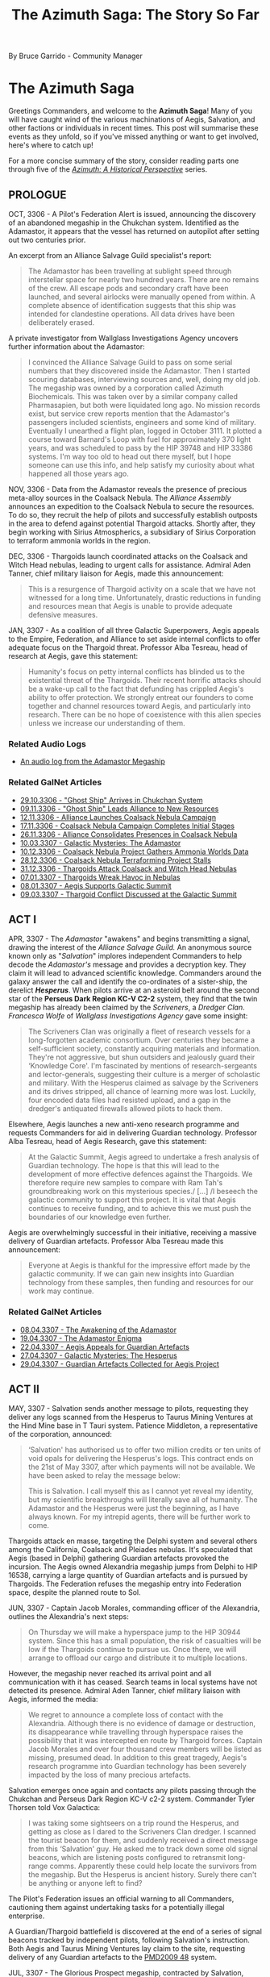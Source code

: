 :PROPERTIES:
:ID:       7f7abea1-2850-485b-b546-f8c3ad3e1fd7
:ROAM_REFS: https://forums.frontier.co.uk/threads/the-azimuth-saga-the-story-so-far.585804/
:END:
#+title: The Azimuth Saga: The Story So Far
#+filetags: :3308:3307:3306:

By Bruce Garrido - Community Manager
* The Azimuth Saga

[[file:img/salvation/azimuth_banner.png]]

Greetings Commanders, and welcome to the *Azimuth Saga*! Many of you
will have caught wind of the various machinations of Aegis, Salvation,
and other factions or individuals in recent times. This post will
summarise these events as they unfold, so if you've missed anything or
want to get involved, here's where to catch up!

For a more concise summary of the story, consider reading parts one
through five of the [[https://www.elitedangerous.com/news/galnet/azimuth-historical-perspective-part-one][/Azimuth: A Historical Perspective/]] series.

** PROLOGUE

OCT, 3306 - A Pilot's Federation Alert is issued, announcing the
discovery of an abandoned megaship in the Chukchan system. Identified as
the Adamastor, it appears that the vessel has returned on autopilot
after setting out two centuries prior.

An excerpt from an Alliance Salvage Guild specialist's report:

#+begin_quote
The Adamastor has been travelling at sublight speed through
interstellar space for nearly two hundred years. There are no remains of
the crew. All escape pods and secondary craft have been launched, and
several airlocks were manually opened from within. A complete absence of
identification suggests that this ship was intended for clandestine
operations. All data drives have been deliberately erased.
#+end_quote

A private investigator from Wallglass Investigations Agency uncovers
further information about the Adamastor:

#+begin_quote
I convinced the Alliance Salvage Guild to pass on some serial numbers
that they discovered inside the Adamastor. Then I started scouring
databases, interviewing sources and, well, doing my old job. The
megaship was owned by a corporation called Azimuth Biochemicals. This
was taken over by a similar company called Pharmasapien, but both were
liquidated long ago. No mission records exist, but service crew reports
mention that the Adamastor's passengers included scientists, engineers
and some kind of military. Eventually I unearthed a flight plan, logged
in October 3111. It plotted a course toward Barnard's Loop with fuel for
approximately 370 light years, and was scheduled to pass by the HIP
39748 and HIP 33386 systems. I'm way too old to head out there myself,
but l hope someone can use this info, and help satisfy my curiosity
about what happened all those years ago.
#+end_quote

NOV, 3306 - Data from the Adamastor reveals the presence of precious
meta-alloy sources in the Coalsack Nebula. The /Alliance Assembly/
announces an expedition to the Coalsack Nebula to secure the resources.
To do so, they recruit the help of pilots and successfully establish
outposts in the area to defend against potential Thargoid attacks.
Shortly after, they begin working with Sirius Atmospherics, a
subsidiary of Sirius Corporation to terraform ammonia worlds in the
region. 

DEC, 3306 - Thargoids launch coordinated attacks on the Coalsack and
Witch Head nebulas, leading to urgent calls for assistance. Admiral Aden
Tanner, chief military liaison for Aegis, made this announcement:

#+begin_quote
This is a resurgence of Thargoid activity on a scale that we have not
witnessed for a long time. Unfortunately, drastic reductions in funding
and resources mean that Aegis is unable to provide adequate defensive
measures.
#+end_quote

JAN, 3307 - As a coalition of all three Galactic Superpowers, Aegis
appeals to the Empire, Federation, and Alliance to set aside internal
conflicts to offer adequate focus on the Thargoid threat. Professor Alba
Tesreau, head of research at Aegis, gave this statement:

#+begin_quote
Humanity's focus on petty internal conflicts has blinded us to the
existential threat of the Thargoids. Their recent horrific attacks
should be a wake-up call to the fact that defunding has crippled Aegis's
ability to offer protection. We strongly entreat our founders to come
together and channel resources toward Aegis, and particularly into
research. There can be no hope of coexistence with this alien species
unless we increase our understanding of them.
#+end_quote

*** Related Audio Logs

- [[https://twitter.com/EliteDangerous/status/1321500318434238465][An audio log from the Adamastor Megaship]]

*** Related GalNet Articles

- [[https://community.elitedangerous.com/galnet/uid/5f9aabdbc0aca338d54b3b26][29.10.3306 - "Ghost Ship" Arrives in Chukchan System]]
- [[https://community.elitedangerous.com/galnet/uid/5fa9414b90105502c940b29e][09.11.3306 - "Ghost Ship" Leads Alliance to New Resources]]
- [[https://community.elitedangerous.com/galnet/uid/5fad30af5a969760ae1f0575][12.11.3306 - Alliance Launches Coalsack Nebula Campaign]]
- [[https://community.elitedangerous.com/galnet/uid/5fb3df3febf97257d65b75e6][17.11.3306 - Coalsack Nebula Campaign Completes Initial Stages]]
- [[https://community.elitedangerous.com/galnet/uid/5fbf96fc99b5ca022a45f285][26.11.3306 - Alliance Consolidates Presences in Coalsack Nebula]]
- [[https://www.elitedangerous.com/news/galnet/galactic-mysteries-adamastor][10.03.3307 - Galactic Mysteries: The Adamastor]]
- [[https://www.elitedangerous.com/news/galnet/coalsack-nebula-project-gathers-ammonia-worlds-data][10.12.3306 - Coalsack Nebula Project Gathers Ammonia Worlds Data]]
- [[https://www.elitedangerous.com/news/galnet/coalsack-nebula-terraforming-project-stalls][28.12.3306 - Coalsack Nebula Terraforming Project Stalls]]
- [[https://www.elitedangerous.com/news/galnet/thargoids-attack-coalsack-and-witch-head-nebulas][31.12.3306 - Thargoids Attack Coalsack and Witch Head Nebulas]]
- [[https://www.elitedangerous.com/news/galnet/thargoids-wreak-havoc-nebulas][07.01.3307 - Thargoids Wreak Havoc in Nebulas]]
- [[https://www.elitedangerous.com/news/galnet/aegis-supports-galactic-summit][08.01.3307 - Aegis Supports Galactic Summit]]
- [[https://www.elitedangerous.com/news/galnet/thargoid-conflict-discussed-galactic-summit][09.03.3307 - Thargoid Conflict Discussed at the Galactic Summit]]

** ACT I

APR, 3307 - The /Adamastor/ "awakens" and begins transmitting a signal,
drawing the interest of the /Alliance Salvage Guild./ An anonymous
source known only as "/Salvation/" implores independent Commanders to
help decode the /Adamastor's/ message and provides a decryption key.
They claim it will lead to advanced scientific knowledge. Commanders
around the galaxy answer the call and identify the co-ordinates of a
sister-ship, the derelict /*Hesperus*/. When pilots arrive at an
asteroid belt around the second star of the *Perseus Dark Region KC-V
C2-2* system, they find that the twin megaship has already been claimed
by the /Scriveners/, a /Dredger Clan/. /Francesca Wolfe/ of /Wallglass
Investigations Agency/ gave some insight:

#+begin_quote
The Scriveners Clan was originally a fleet of research vessels for a
long-forgotten academic consortium. Over centuries they became a
self-sufficient society, constantly acquiring materials and information.
They're not aggressive, but shun outsiders and jealously guard their
‘Knowledge Core'. I'm fascinated by mentions of research-sergeants and
lector-generals, suggesting their culture is a merger of scholastic and
military. With the Hesperus claimed as salvage by the Scriveners and its
drives stripped, all chance of learning more was lost. Luckily, four
encoded data files had resisted upload, and a gap in the dredger's
antiquated firewalls allowed pilots to hack them.
#+end_quote

Elsewhere, Aegis launches a new anti-xeno research programme and
requests Commanders for aid in delivering Guardian technology. Professor
Alba Tesreau, head of Aegis Research, gave this statement:

#+begin_quote
At the Galactic Summit, Aegis agreed to undertake a fresh analysis of
Guardian technology. The hope is that this will lead to the development
of more effective defences against the Thargoids. We therefore require
new samples to compare with Ram Tah's groundbreaking work on this
mysterious species./ [...] /I beseech the galactic community to support
this project. It is vital that Aegis continues to receive funding, and
to achieve this we must push the boundaries of our knowledge even
further.
#+end_quote

Aegis are overwhelmingly successful in their initiative, receiving a
massive delivery of Guardian artefacts. Professor Alba Tesreau made this
announcement:

#+begin_quote
Everyone at Aegis is thankful for the impressive effort made by the
galactic community. If we can gain new insights into Guardian technology
from these samples, then funding and resources for our work may
continue.
#+end_quote

*** Related GalNet Articles

- [[https://www.elitedangerous.com/news/galnet/awakening-adamastor][08.04.3307 - The Awakening of the Adamastor]]
- [[https://www.elitedangerous.com/news/galnet/adamastor-enigma][19.04.3307 - The Adamastor Enigma]]
- [[https://www.elitedangerous.com/news/galnet/aegis-appeals-guardian-artefacts][22.04.3307 - Aegis Appeals for Guardian Artefacts]]
- [[https://www.elitedangerous.com/news/galnet/galactic-mysteries-hesperus][27.04.3307 - Galactic Mysteries: The Hesperus]]
- [[https://www.elitedangerous.com/news/galnet/guardian-artefacts-collected-aegis-project][29.04.3307 - Guardian Artefacts Collected for Aegis Project]]

** ACT II

MAY, 3307 - Salvation sends another message to pilots, requesting they
deliver any logs scanned from the Hesperus to Taurus Mining Ventures at
the Hind Mine base in T Tauri system. Patience Middleton, a
representative of the corporation, announced:

#+begin_quote
‘Salvation' has authorised us to offer two million credits or ten
units of void opals for delivering the Hesperus's logs. This contract
ends on the 21st of May 3307, after which payments will not be
available. We have been asked to relay the message below:

This is Salvation. I call myself this as I cannot yet reveal my
identity, but my scientific breakthroughs will literally save all of
humanity. The Adamastor and the Hesperus were just the beginning, as I
have always known. For my intrepid agents, there will be further work to
come.
#+end_quote

Thargoids attack en masse, targeting the Delphi system and several
others among the California, Coalsack and Pleiades nebulas. It's
speculated that Aegis (based in Delphi) gathering Guardian artefacts
provoked the incursion. The Aegis owned Alexandria megaship jumps from
Delphi to HIP 16538, carrying a large quantity of Guardian artefacts and
is pursued by Thargoids. The Federation refuses the megaship entry into
Federation space, despite the planned route to Sol.

JUN, 3307 - Captain Jacob Morales, commanding officer of the Alexandria,
outlines the Alexandria's next steps:

#+begin_quote
On Thursday we will make a hyperspace jump to the HIP 30944 system.
Since this has a small population, the risk of casualties will be low if
the Thargoids continue to pursue us. Once there, we will arrange to
offload our cargo and distribute it to multiple locations.
#+end_quote

However, the megaship never reached its arrival point and all
communication with it has ceased. Search teams in local systems have not
detected its presence. Admiral Aden Tanner, chief military liaison with
Aegis, informed the media:

#+begin_quote
We regret to announce a complete loss of contact with the Alexandria.
Although there is no evidence of damage or destruction, its
disappearance while travelling through hyperspace raises the possibility
that it was intercepted en route by Thargoid forces. Captain Jacob
Morales and over four thousand crew members will be listed as missing,
presumed dead. In addition to this great tragedy, Aegis's research
programme into Guardian technology has been severely impacted by the
loss of many precious artefacts.
#+end_quote

Salvation emerges once again and contacts any pilots passing through the
Chukchan and Perseus Dark Region KC-V c2-2 system. Commander Tyler
Thorsen told Vox Galactica:

#+begin_quote
I was taking some sightseers on a trip round the Hesperus, and getting
as close as I dared to the Scriveners Clan dredger. I scanned the
tourist beacon for them, and suddenly received a direct message from
this ‘Salvation' guy. He asked me to track down some old signal beacons,
which are listening posts configured to retransmit long-range comms.
Apparently these could help locate the survivors from the megaship. But
the Hesperus is ancient history. Surely there can't be anything or
anyone left to find?
#+end_quote

The Pilot's Federation issues an official warning to all Commanders,
cautioning them against undertaking tasks for a potentially illegal
enterprise.

A Guardian/Thargoid battlefield is discovered at the end of a series of
signal beacons tracked by independent pilots, following Salvation's
instruction. Both Aegis and Taurus Mining Ventures lay claim to the
site, requesting delivery of any Guardian artefacts to the [[id:986145c8-a47e-4965-aadc-e0269b764ac5][PMD2009 48]]
system.

JUL, 3307 - The Glorious Prospect megaship, contracted by Salvation,
receives the vast majority of delivered artefacts and rewards pilots
with a specially engineered Class 2 Fixed Guardian Shard Cannon. The
Pilot's Federation declares these modules as "hot", requiring additional
costs to clean them prior to installation.

*** Related GalNet Articles

- [[https://www.elitedangerous.com/news/galnet/voice-salvation][07.05.3307 - The Voice of Salvation]]
- [[https://www.elitedangerous.com/news/galnet/mass-thargoid-strike-emergency-declared][13.05.3307 - Mass Thargoid Strike - Emergency Declared]]
- [[https://www.elitedangerous.com/news/galnet/thargoids-pursue-aegis-megaship][21.05.3307 - Thargoids Pursue Aegis Megaship]]
- [[https://www.elitedangerous.com/news/galnet/federation-refuses-entry-plague-ship][24.05.3307 - Federation Refuses Entry to "Plague Ship"]]
- [[https://www.elitedangerous.com/news/galnet/aegis-megaship-prepares-escape-thargoids][01.06.3307 - Aegis Megaship Prepares to Escape Thargoids]]
- [[https://www.elitedangerous.com/news/galnet/aegis-megaship-vanishes-hyperspace][04.06.3307 - Aegis Megaship Vanishes in Hyperspace]]
- [[https://www.elitedangerous.com/news/galnet/legacy-hesperus][11.06.3307 - The Legacy of the Hesperus]]
- [[https://www.elitedangerous.com/news/galnet/guardian-thargoid-battlefield-discovered][18.06.3307 - Guardian-Thargoid Battlefield Discovered]]
- [[https://www.elitedangerous.com/news/galnet/aegis-and-salvation-compete-guardian-artefacts][24.06.3307 - Aegis and "Salvation" Compete for Guardian Artefacts]]
- [[https://www.elitedangerous.com/news/galnet/salvation-eclipses-aegis-obtain-guardian-artefacts][01.07.3307 - "Salvation" Eclipses Aegis to Obtain Guardian Artefacts]]

** ACT III

JUL, 3307 - The Scriveners clan Dredger leaves the system where the
Hesperus is located. Erik Gunnarson of Wallglass Investigations Agency
speculates:

#+begin_quote
When the Scriveners laid claim to the Hesperus, I expected only a
cloud of fragments would remain. But their salvage operation has been
prematurely abandoned, after stripping the megaship's innards and
leaving behind a mostly intact hull. Why have they done this? Perhaps
because this particular dredger clan avoids outsiders./ [...]
/Alternatively, the Scriveners detected richer pickings elsewhere --
either fresh resources for the dredger to consume or new information for
their ‘Knowledge Core'. In theory they could still be tracked down as
their vessel's hyperdrive has a similar range to modern-day fleet
carriers.
#+end_quote

Aegis is partly suspended as an inquiry into the disappearance of the
Alexandria megaship goes underway. While the Alliance, Empire and
Federation jointly ordered the inquiry, they maintain that Aegis plays a
vital defensive role against the Thargoids.

Independent pilots supported the Far God cult by delivering commodities
to the Panjabell system, including auto fabricators, emergency power
cells and insulating membrane. It's believed these will be used to
outfit megaships "the Perdition" and "the Sacrosanct" due to be
populated by the Thargoid-worshipping cultists. Earlier in the month,
Wallglass Investigations Agency examined the cult in a GalNet article.

AUG, 3307 - The Far God cult megaship 'The Testament' embarks on a
voyage throughout the core systems to convert new followers.

#+begin_quote
The masses are deaf to the voice of the Far God. What you see as alien
monsters, we view as messengers from a very real multi-dimensional
being. The Testament will help us carry the word of Its imminent
arrival.

~ The Second Witness of the Seventieth Chapter
#+end_quote

The two remaining megaships, 'The Perdition' and 'The Sacrosanct' are
prepared for long-range journeys. It's believed they will take cultists
on a pilgrimage to the Far God.

Aegis are investigated by an independent board of inquiry to establish
the reason for its recent failures and several prominent figures within
the organisation resign.

#+begin_quote
We will be raising issues of culpability, specifically whether the
concentration of Guardian artefacts aboard the Alexandria directly led
to systems coming under Thargoid attack. Other incidents will be
reviewed to identify possible grounds for negligence.

~ Dr Paul Baumann, chair of the board of inquiry
#+end_quote

Shortly after, the findings of the report are leaked to journalists. Dr
Paul Baumann states that only the final report should be considered
official. In the meantime, Vox Galactical journalist Alexei Keel shared
the leaked versions contents:

#+begin_quote
The leaked files outline a pattern of poor internal organisation and
negligence. One claim is that Aegis accepted its heavy reliance on
independent pilots entering combat situations against the Thargoids.

A lack of technological breakthroughs since the first generation of AX
weaponry is also criticised. Professor Tesreau, who has since resigned,
is singled out for prioritising communication with the Thargoids rather
than developing quickly deployed defences.

Interview transcripts show that some Aegis personnel consider the
inquiry itself to be part of a larger agenda. A recurring claim is that
the superpowers directly contributed to Aegis's inefficiency by reducing
funding, and are now scapegoating Aegis management for a lack of
progress.
#+end_quote

A timer on the mysterious "Hyford's Cache" expires, releasing a message
that reveals the location of Oaken Point - an abandoned settlement in
the Pleiades. Independent pilots discover audio logs at that location
regarding a "Project Seraph" which sought to integrate a human pilot
with a Thargoid ship. Following the trail, pilots discover that a test
subject, "D-2" managed to escape with the help of someone working at
Oaken Point following a string of failures in the experiments. Further
logs make reference to "The Witch" and Azimuth.

#+begin_quote
Our timeframe is likely to be slashed, of course. I fear our limited
success is worth a few more years at best. The Witch will not be pleased
with the lack of tangible results, despite our initial progress.

Still, one must remain optimistic. Our understanding of Thargoid
interface mechanisms has improved considerably. Plenty of enhanced test
subjects remain in our care. Dr Tao is writing a paper discussing their
surgical procedures which should greatly benefit Azimuth's medtech
department.

~ Professor Thomas Dorne
#+end_quote

Beacons in HIP 26176 and Col 69 Sector JI-I c10-4 contain further
information, revealing a third beacon and ultimately access to a second
research location. Anyone searching for further information on Project
Seraph is encouraged to proceed with caution.

SEP, 3307 - Prime Minister Edmund Mahon comments on the Aegis inquiry:

#+begin_quote
The greatest regret of my career is that I was unable to formalise the
Sirius Treaty at the Galactic Summit. This would have revolutionised
Aegis by providing the commitment and resources it deserves, sparing it
the indignity of a public inquiry.

The Nine Martyrs attacks prevented that historic occasion, of course,
but the Sirius Treaty itself remains viable. I'd be happy to ratify it
on behalf of the Alliance if we can convince the other signatories that
defending humanity from the Thargoid threat should be our utmost
priority.
#+end_quote

The anonymous figure known as Salvation claims that Thargoid forces will
attack the Cornsar system. The following message was received by all
major newsfeeds:

#+begin_quote
This is Salvation. Authorities in the Cornsar system must evacuate the
local population immediately. I believe a Thargoid invasion of the
system is imminent. I became aware of this danger while developing a new
interstellar xeno-detection network, which will be far superior to Eagle
Eye. Although the network is not fully complete, we cannot dismiss this
report as a false reading. Cornsar must act now.
#+end_quote

Carter Armstrong, Aegis chief administrator has this to say:

#+begin_quote
Aegis cannot validate this claim. There is no indication of a Thargoid
presence in the vicinity, and Cornsar is too far from their known
territories to be a viable target. As most of our operations are
suspended due to the public inquiry, we cannot dedicate any resources to
investigate further.
#+end_quote

*** Related GalNet Articles

- [[https://www.elitedangerous.com/news/galnet/scriveners-clan-abandons-hesperus][09.07.3307 - Scriveners Clan Abandons the Hesperus]]
- [[https://www.elitedangerous.com/news/galnet/galactic-mysteries-far-god-cult][19.07.3307 - Galactic Mysteries: The Far God Cult]]
- [[https://www.elitedangerous.com/news/galnet/aegis-investigated-after-megaship-loss][27.07.3307 - Aegis Investigated After Megaship Loss]]
- [[https://www.elitedangerous.com/news/galnet/far-god-megaship-initiative-concludes][29.07.3307 - Far God Megaship Initiative Concludes]]
- [[https://www.elitedangerous.com/news/galnet/thargoid-cultists-prepare-religious-voyages][06.08.3307 - Thargoid Cultists Prepare for Religious Voyages]]
- [[https://www.elitedangerous.com/news/galnet/aegis-probed-board-inquiry][11.08.3307 - Aegis Probed by Board of Inquiry]]
- [[https://www.elitedangerous.com/news/galnet/leaked-report-exposes-aegis-failures][17.08.3307 - Leaked Report Exposes Aegis Failures]]
- [[https://www.elitedangerous.com/news/galnet/hyfords-cache-reveals-mysterious-project][31.08.3307 - Hyford's Cache Reveals Mysterious Project]]
- [[https://www.elitedangerous.com/news/galnet/mahon-sirius-treaty-would-save-aegis][07.09.3307 - Mahon: Sirius Treaty Would Save Aegis]]
- [[https://www.elitedangerous.com/news/galnet/salvation-warns-thargoid-strike][14.09.3307 - Salvation Warns of Thargoid Strike]]

** ACT IV

SEP, 3307 - Thargoids attack the Cornsar system, devastating two
stations located in-system. Aegis, who didn't recogise Salvation's
warnings as legitimate, are unprepared and unable to respond. In
response, the Pilot's Federation call on all Commanders who are
available to help.

As the battle rages in Cornsar, the Thargoid ships unexpectedly withdraw
into Witchspace. Chadwick Port and Ito market sustain heavy damage as
evacuation, rescue and reparation initiatives go underway.

Crashed Thargoid vessels are discovered on bodies in the Cornsar system,
confirmed by Aegis' observation teams. However, no official explanation
is offered. Shortly after, Salvation claims credit for the Thargoid
retreat:

#+begin_quote
This is Salvation. The Thargoid invasion of Cornsar has now been
repulsed, thanks to prototype anti-xeno weaponry that I have been
developing for some time. I have achieved what Aegis could not -- an
effective deterrent against the alien threat.
#+end_quote

Vox Galactica's freelance journalist Alexei Keel releases a special
report:

#+begin_quote
To deliver vital components for his mysterious anti-xeno weapon,
Salvation once again recruited independent pilots, directly messaging
those who had performed tasks for him before. However, this time a
counter-initiative was formed by those who did not trust his
motivations. It was also supported by believers in non-aggression
against the Thargoids, and others who feared that the weapon might
endanger Cornsar's population....

...Aegis is investigating the Cornsar incident, but with faith in that
organisation at an all-time low, individual Commanders are now taking
matters into their own hands. Time will tell if Salvation's ambition to
replace Aegis is a noble goal, or if we are replacing the devil we know
with a darker demon.
#+end_quote

Salvation goes on to contact players who supplied "Basic Medicines" to
Cornsar and invites them to the Mbooni system. A Megaship located there
has a Tech Broken contact who provides pilots who seek them uniquely
engineered Anti-Xeno combat weapons.

*** Related GalNet Articles

- [[https://www.elitedangerous.com/news/galnet/thargoid-strike-follows-salvations-prediction][16.09.3307 - Thargoid Strike Follows Salvation's Prediction]]
- [[https://www.elitedangerous.com/news/galnet/thargoids-vanish-cornsar-system][20.09.3307 - Thargoids Vanish From Cornsar System]]
- [[https://www.elitedangerous.com/news/galnet/salvation-takes-credit-repelling-thargoids][22.09.3307 - Salvation Takes Credit For Repelling Thargoids]]
- [[https://www.elitedangerous.com/news/galnet/salvation-friend-or-foe][27.09.3307 - Salvation: Friend Or Foe?]]

** ACT V

OCT, 3307 - A large number of Thargoid ships invade the Pleiades, Witch
Head, Calnifornia and Coalsack nebulae. Thousands of casualties are
estimated while Aegis are unable to assist:

/"...the Baumann Report has tied our hands"

~ Admiral Aden Tanner/

The Taurus Mining Ventures megaship, Bright Sentinel moves to the Merope
system at Salvations request. Tech brokers on board offer
Guardian-hybrid plasma chargers at discount to support the anti-xeno
effort.

NOV, 3307 - Aegis Admiral, Aden Tanner called for the organisatin to
reject the public inquiry's shutdown and take action against Salvation.
He cites the distribution of unlicensed weapons technology distribution
as being designed to provoke the Thargoids, risking millions of lives.
Patience Middleton of Taurus Mining Ventures said that threats to gain
access to Hind Mine asteroid base had no legal standing. Aegis
leadership condemns Tanner's actions and order him to depart the T Tauri
system.

A long-lost research facility was discovered in the Snake Sector GW-W
c1-1 system following a distress signal picked up by a megaship forming
the Colonia Bridge. The source was later identified as Holloway
Bioscience Facility 15 on moon 5 b. The Holloway Bioscience Institute
refused to comment on rumours that the facility's original crew
encountered a previously unidentified life form.

A rogue Aegis Defense force initiates conflict with Taurus Mining
Ventures in the T Tauri system. The force, led by Admiral Aden Tanner is
helmed by the Musashi Megaship, contrary to orders from Aegis
leadership. However, some speculate that the Admiral has tacit support
from many members of the organisation. Taurus Mining Ventures declare
the attack illegal and claim it will jeopardise important work which is
in the galactic community's best interests. The conflict ends in Taurus
Mining Venture's favour and Admiral Tanner is held in custody with Aegis
internal security teams.

Admiral Aden Tanner and the crew of the Musashi megaship are placed on
trial for attacking Salvation's allies. He stands formally accused of
mutiny and unlawful military action. In face of dishonourable discharge
and lifetime imprisonment, Admiral Tanner claims the Salvation's
anti-xeno superweapon deployed in the Cornsar system has triggered an
increase in Thargoid attacks.

Vox Galactica feature a report from freelance war correspondent Ernest
Rios:

/"Multiple starports have been crippled by Thargoid attacks in recent
weeks, with anti-xeno squadrons struggling to protect them. Many
Commanders told me that this latest wave is proving unusually difficult
to repel, with a steady stream of reinforcements replacing those alien
vessels destroyed in battle."/

*** Related GalNet Articles

- [[https://www.elitedangerous.com/news/galnet/thargoid-fleets-invade-nebula-systems][28.10.3307 -Thargoid Fleets Invade Nebula Systems]]
- [[https://www.elitedangerous.com/news/galnet/aegis-leader-opposes-salvation][05.11.3307 -Aegis Leader Opposes Salvation]]
- [[https://www.elitedangerous.com/news/galnet/long-lost-research-facility-discovered][10.11.3307 -Long-Lost Research Facility Discovered]]
- [[https://www.elitedangerous.com/news/galnet/aegis-renegades-attack-salvations-allies][11.11.3307 -Aegis Renegades Attack Salvation's Allies]]
- [[https://www.elitedangerous.com/news/galnet/salvations-allies-triumph-t-tauri-system][18.11.3307 -Salvation's Allies Triumph in T Tauri System]]
- [[https://www.elitedangerous.com/news/galnet/aegis-renegades-face-criminal-charges][29.11.3307 -Aegis Renegades Face Criminal Charges]]
- [[https://www.elitedangerous.com/news/galnet/thargoid-invasion-nebula-systems-intensifies][30.11.3307 -Thargoid Invasion of Nebula Systems Intensifies]]

** ACT VI

DEC, 3307 - Commodore Morag Halloran becomes the new commanding officer
of Aegis' Musashi Megaship. Her first transmission from this post
acknowledges Salvation's anticipation of Thargoid attacks in the Maia,
Merope and Delphi systems and calls for deliveries of classified
experimental equipment. Commodore Halloran is one of hundreds of naval
officers to resign their commissions to offer their services to
Salvation in an effort to defeat the Thargoids. The experimental
equipment goes on to develop large-scale weapons according to Salvations
designs for disrupting Thargoid technology. The superweapons go on to
clear most Thargoid vessels from Delphia, Maia and Merope, reminiscent
of events in Cornsar:

#+begin_quote
This is Halloran. Operation Tri-hammer has concluded with a code
white-three-alpha. Estimated target destruction in Delphi is at 27%,
with full dispersal of 98% of remaining hostiles. Scans underway for
non-combatant disruption or casualties. Maia and Merope data to be
submitted immediately to central analytics.
#+end_quote

Meanwhile, the Alliance Assembly, Federal Congress, and Imperial Senate
acknowledge the loss of military personnel to Salvation's cause. While
efforts are made to prevent further losses, rumours abound that
concessions may include official support for Salvation's anti-xeno
activities.

The Coalsack, Pleiades and Witch Head nebulas continue to see an influx
of Thargoid vessels. Freelance war correspondent Ernesto Rios reports
for Vox Galactica:

#+begin_quote
Over the last few months, Thargoid ships have appeared in over two
dozen populated systems including Shenve, Pleiades Sector IH-V c2-5 and
Coalsack Sector VU-O b6-6. All are in the vicinity of nebulas, which
seem to be favoured by the Thargoids.
#+end_quote

*** Related GalNet Articles

- [[https://www.elitedangerous.com/news/galnet/support-salvations-counterstrike-against-thargoids][09.12.3307 - Support Salvation's Counterstrike Against the Thargoids]]
- 14.12.3307 - Thargoids Repulsed From Three Systems
- [[https://www.elitedangerous.com/news/galnet/triumph-salvation][15.12.3307 - The Triumph of Salvation]]
- [[https://www.elitedangerous.com/news/galnet/salvation-recruits-naval-crews][17.12.3307 - Salvation Recruits Naval Crews]]
- [[https://www.elitedangerous.com/news/galnet/thargoid-presence-persists-multiple-systems][21.12.3307 - Thargoid Presence Persists in Multiple Systems]]

** ACT VII

JAN, 3308 - The independent inquiry into Aegis concludes with
recommendation to close the orginisation. Notably, the Baumann Report
does not mention Salvation or suggest a replacement for Aegis.

#+begin_quote
...the loss of the megaship Alexandria and the illegal attack against
Hind Mine are both catastrophes that could have been anticipated and
prevented. This board cannot in all conscience recommend any scenario
that might enable further loss of life in Aegis's name.

~ Dr Paul Baumann
#+end_quote

The Alliance, Empire and Federation accept the recommendation and shut
down Aegis permanently. To make up for the closure, the Empire dedicated
to an increased military budget for the Imperial Navy, the Federation
creates a new naval strike force and the Alliance Defence Force commits
to working with the Sirius Navy.

Xenological research laboratories set up by Professor Alba Tesreau will
now transfer their work to specialist departments in the Holloway
Bioscience Institute, Imperial Science Academy and Olympus Village
University.

The Aegis Megaship Alexendria is discovered in the Wregoe TC-X B29-0
system after vanishing seven months prior. According to witnesses, its
remains are scattered across the rings of planet 2 A and no Guardian
Relics or survivors are found.

#+begin_quote
We can now prove that the Alexandria's loss was not caused by
negligence, as claimed by the Baumann Report. In reality, the megaship
was snared in a trap laid by an organised quasi-military force.

Furthermore, Captain Morales discovered that the raiders worked for
someone they referred to as ‘the Witch'. That name was mentioned in logs
discovered at HIP 22460 regarding Project Seraph -- vile experiments
perpetrated by Azimuth researchers to install human test pilots into
Thargoid vessels.

This evidence suggests that Azimuth Biochemicals has survived in some
form over the last two hundred years, and remains focused on aggressive
xenological research. Aegis must be reinstated immediately to counter
this dangerous organisation before more lives are lost.

~ Chief Administrator Carter Armstrong on behalf of Aegis.
#+end_quote

FEB, 3308 - Shutdown procedures for Aegis go ahead despite the
organisation warning that Azimuth has returned. Conrad Sterling reported
on the situation for Vox Galactica:

#+begin_quote
We now know that the Alexandria megaship was targeted by a hostile
force that could be Azimuth Biochemicals, the 200-year-old corporation
which owned the Adamastor and Hesperus. In the face of this new
evidence, Aegis leaders have petitioned for it to be reinstated.
#+end_quote

The HIP 12314, Dan, and Nauni systems come under heavy Thargoid attack.
The Superpower's alternatives to Aegis are not yet formed so independent
pilot's are called to aid. Commodore Morag Halloran, now Salvation's
military coordinator, states that the most efficient use of their time
is further anti-xeno superweapon development rather than "small-scale
engagement".

The leader of Aegis formally petition the three superpowers to reform
the organisation in light of alternatives struggling to get off the
ground.

Dr Ruben Carpenter, head of Taurus Mining Venture's research division
states detection of unusual radioactive signatures in Synuefe CE-R c21-6
and their intent to perform an analysis of any mineable materials. They
go on to subcontract independent pilots to help gather the resources. An
independent journal, The Empirical, notes that the signatures have not
been verified by secondary sources.

Salvation receives further military support from each of the superpowers
in addition to assistance in intelligence, logistics and security:

#+begin_quote
Most of us are here because it feels like Salvation is the only one
taking the fight to the Thargoids. Now that Aegis is as good as gone,
he's our best hope for stopping these aliens before they wipe us all
out.

~ Lieutenant Andrew Jones, recent Salvation volunteer
#+end_quote

Overwhelming numbers of Thargoid vessels invade the Didio, Novas and
Sosong systems. With Aegis officially disbanded and the Imperial Navy,
Federal Navy and Alliance Defence Force unable to quickly mount a
defence, local factions send out emergency calls for assistance from
independent pilots.

MAY, 3308 - The invading Thargoid forces in the Didio, Novas and Sosong
systems have been completely repelled by Salvation.

Vox Galactica journalist Jade Sanderlyn published this account:

#+begin_quote
We've received confirmation from Commodore Morag Halloran that three
anti-xeno superweapons were activated in Didio, Novas and Sosong. This
caused the Thargoid fleets in all three systems to immediately withdraw
into hyperspace.
#+end_quote

The anonymous scientist Salvation has made a statement following his
latest success against the Thargoids.

#+begin_quote
This is Salvation. The deployment of my anti-xeno superweapons in the
Didio, Novas and Sosong systems was highly effective, just as I
anticipated. Billions of lives were undoubtedly saved as a result.
#+end_quote

#+begin_quote
Due to support from the Alliance, Empire and Federation, we have made a
major breakthrough in utilising Guardian-based technology. Construction
of the next generation of superweapons has already begun. These will
allow us to deliver a truly overwhelming strike against the Thargoid
species.
#+end_quote

However, an abandoned outpost in the DG Canum Venaticorum system could
reveal the true identity of the anonymous figure Salvation.

Professor Alba Tesreau, former head of research at Aegis, made a public
announcement:

#+begin_quote
An untraceable source pointed me to the DG Canum Venaticorum system
with the question: Who is Salvation? A unique detail caught my
attention, so I requested verification from pilots who had supported
Aegis. We found a previously undiscovered research outpost once
controlled by the Intergalactic Naval Reserve Arm.
#+end_quote

#+begin_quote
I believe these logs may finally reveal Salvation's real name and
background. I urge the superpowers to halt their collaboration with
Salvation while this new data is verified.
#+end_quote

JUNE, 3308 - The tide begins to turn on Salvation as the "truth" is
revealed

Claims that Salvation was once a senior member of Azimuth Biochemicals
who worked for INRA have led to a public outcry.

Political journalist Conrad Sterling reported on these developments for
Vox Galactica:

#+begin_quote
Information recently uncovered in the DG Canum Venaticorum system has
been presented by Professor Alba Tesreau. It suggests that Salvation's
real name is Dr Caleb Wycherley, former vice-president of research at
Azimuth Biochemicals. According to Wycherley's personal logs, his team
contributed to the development of the controversial mycoid bioweapon
deployed by INRA during the First Thargoid War.
#+end_quote

#+begin_quote
Wycherley's logs also provide evidence that he gained the nickname of
‘The Witch'. This figure has been implicated in the murderous attack on
the Alexandria megaship in June 3307 and in Project Seraph recordings
found in the HIP 26176 and HIP 22460 systems.
#+end_quote

#+begin_quote
Former Aegis leadership has demanded that Salvation be arrested and
questioned over his involvement in these events, and that superpower
fleet support for Salvation's work be suspended until such questions
have been answered.
#+end_quote

The details of the INRA base were revealed by a victim of project SERAPH
where living subjects were grafted to Thargoid technology against their
will.

#+begin_quote
Most of these horrific experiments ended in failure or death, but the
subject classified as D-2 escaped from Oaken Point by stowing away on a
trader's ship. Since then she has used her inside knowledge to
investigate Azimuth, confirming Aegis's belief that the corporation is
still active.
#+end_quote

The Alliance, Empire and Federation have responded coolly to accusations
that Salvation has hidden links to Azimuth Biochemicals and INRA.

#+begin_quote
Salvation has always been a contentious figure, and the logs found in
the DG Canum Venaticorum system have polarised public opinion further.
Some are enraged that Salvation may have history with INRA or be
responsible for the loss of the Alexandria. Others believe Aegis's
claims to be false, a desperate attempt to save themselves.
#+end_quote

Salvation has announced that his partner organisation Taurus Mining
Ventures is a modern incarnation of Azimuth Biochemicals.

#+begin_quote
This is Salvation. In light of recent speculation, we are rebranding
Taurus Mining Ventures as Azimuth Biotech. My intent is to prove that
Azimuth has no further need to conceal its operations.
#+end_quote

The Alliance, Empire and Federation will continue collaborating with
Salvation and Azimuth Biotech on anti-xeno operations.

#+begin_quote
We now know the truth: Azimuth not only survived, but was responsible
for many controversial activities. It contributed to the mycoid virus's
development, coordinated with Black Flight and oversaw Project Seraph.
Now, this notorious organisation enjoys the trust of all three
superpowers to eliminate the Thargoid threat.
#+end_quote

Salvation declares that HIP 22460 will be the stages for a decisive
strike against the Thargoids:

#+begin_quote
This is Salvation. Construction of the Proteus Wave has officially
commenced. This version of my anti-xeno superweapon has been designed to
bring absolute victory against our adversaries.
#+end_quote

#+begin_quote
HIP 22460 will serve as the final battlefield in the Thargoid war. As
with previous superweapons, we anticipate that the Guardian-based
technology incorporated within the Proteus Wave will once again attract
the Thargoids. However, this time it will eradicate the alien threat not
just from the system, but from the entire galaxy.
#+end_quote

A coalition of independent Commanders has been formed to destabilise
Salvation's anti-xeno organisation. They take action to slow the
progress of Azimuth Biotech in "Operation: Wych Hunt".

JULY, 3308 - Azimuth Biotech move into HIP 22460 and begin construction
of the Proteus Wave superweapon.

Azimuth Biotech's operation in HIP 22460 is publicly denounced by the
Far God cult. Meanwhile, Azimuth Biotech urgently requests deliveries of
Guardian Artefacts to the system as vital components of the Proteus Wave
superweapon. Artefacts are delivered en-masse, and shipments are
rewarded from the Heart of Taurus.

HIP 22460 is invaded by large numbers of Thargoid vessels. A ferocious
battle ensues between the invaders and naval/independent craft. A call
for reinforcements is met with strong support from prominent figures
throughout populated space while others voice their distrust.

New Federal and Imperial capital ships have arrive in HIP 22460 as
Azimuth Biotech's operation nears its conclusion. The following message
is provided to all newsfeeds for public broadcast:

#+begin_quote
This is Salvation. The Proteus Wave's core mechanism will be fully
constructed one week from today. We will then begin integration with the
surface site on HIP 22460 10b, using designs of mine which are unique to
the superweapon's operation.
#+end_quote

A counter-statement regarding Azimuth Biotech is published by Professor
Alba Tesreau, former head of research at Aegis:

#+begin_quote
The recent declaration by Director Torben Rademaker paints a false
picture of those pilots who are actively working against Azimuth
Biotech. He frames them as criminals and alien sympathisers, betraying
humanity to the Thargoids. This could not be any further from the truth.
It is Azimuth's own inhumanity that they are fighting against.
#+end_quote

#+begin_quote
It's unsurprising that Salvation's focus is now on HIP 22460, given
this system has long been part of Azimuth's sinister legacy. On planet
7c is the abandoned settlement Fort Asch, where unlicensed scientists
performed monstrous experiments to link human minds with Thargoid
vessels. We know from Project Seraph's sole survivor, known as Subject
D-2, how brutal the results were.
#+end_quote

Salvation declares that the Proteus Wave is complete:

#+begin_quote
This is Salvation. The core mechanism of the Proteus Wave is now fully
assembled. Under my guidance, specialists are performing checks at the
selected site on HIP 22460 10 b. Additional power capacitors are also
being installed to improve energy transfer management.
#+end_quote

AUGUST, 3308 - The Proteus Wave superweapon is completed and Salvation
prepares to fire.

Salvation's anti-xeno superweapon is now complete and final preparations
are underway in the HIP 22460 system.Commodore Morag Halloran, Azimuth
Biotech's military coordinator, broadcast this announcement from the
Bright Sentinel megaship:

#+begin_quote
Salvation has confirmed that the Proteus Wave core mechanism is fully
active. Calibration inside the Thargoid structure on the surface of HIP
22460 10b has successfully concluded. Power sources derived from
Guardian designs are building to the required levels, and a final series
of safety checks are currently underway.
#+end_quote

#+begin_quote
Upon detonation, the energy pulse generated by the Proteus Wave will
cause catastrophic disruption to all Thargoid biomechanical technology
within range. Every alien vessel in HIP 22460 will immediately cease to
function. Salvation predicts that the wide-ranging impact of the
superweapon will drive all Thargoids out of the core systems. In
practical terms, tomorrow will be their doomsday.
#+end_quote

*** Related GalNet Articles

- [[https://www.elitedangerous.com/news/galnet/baumann-report-dismantle-aegis][12.01.3308 - Baumann Report: 'Dismantle Aegis']]
- [[https://www.elitedangerous.com/news/galnet/superpowers-plan-replace-aegis][18.01.3308 - Superpowers Plan to Replace Aegis]]
- [[https://www.elitedangerous.com/news/galnet/return-alexandria][22.01.3308 - The Return of the Alexandria]]
- [[https://www.elitedangerous.com/news/galnet/azimuth-has-survived-warns-aegis][31.01.3308 - 'Azimuth Has Survived' Warns Aegis]]

- [[https://www.elitedangerous.com/news/galnet/fall-aegis][07.02.3308 - The Fall of Aegis]]
- [[https://www.elitedangerous.com/news/galnet/new-thargoid-assaults-three-systems][11.02.3308 - New Thargoid Assaults in Three Systems]]
- [[https://www.elitedangerous.com/news/galnet/pilots-form-vanguard-against-thargoid-attacks][18.02.3308 - Pilots Form Vanguard Against Thargoid Attacks]]

- [[https://www.elitedangerous.com/news/galnet/aegis-demands-reinstatement][02.03.3308 - Aegis Demands Reinstatement]]
- [[https://www.elitedangerous.com/news/galnet/taurus-mining-ventures-begins-scientific-study][23.03.3308 - Taurus Mining Ventures Begins Scientific Study]]
- [[https://www.elitedangerous.com/news/galnet/taurus-prepares-mining-operation][28.03.3308 - Taurus Prepares Mining Operation]]
- [[https://www.elitedangerous.com/news/galnet/taurus-mining-ventures-calls-support][31.03.3308 - Taurus Mining Ventures Calls for Support]]

- [[https://www.elitedangerous.com/news/galnet/taurus-mining-ventures-operation-concludes][07.04.3308 - Taurus Mining Ventures Operation Concludes]]
- [[https://www.elitedangerous.com/news/galnet/salvation-strengthens-bonds-superpowers][18.04.3308 - Salvation Strengthens Bonds With Superpowers]]
- [[https://www.elitedangerous.com/news/galnet/superpower-systems-overrun-thargoids][21.04.3308 - Superpower Systems Overrun By Thargoids]]

- [[https://www.elitedangerous.com/news/galnet/salvation-triggers-superweapon-victory][12.05.3308 - Salvation Triggers Superweapon Victory]]
- [[http://Salvation%27s%20War%27s%20end%20within%20reach][23.05.3308 - Salvation's War's end within reach]]
- [[https://www.elitedangerous.com/news/galnet/new-discovery-links-azimuth-inra][30.05.3308 - New discovery links Azimuth to INRA]]

- [[https://www.elitedangerous.com/news/galnet/aegis-arrest-salvation-murder][03.06.3308 - AEGIS Arrest Salvation for murder]]
- [[https://www.elitedangerous.com/news/galnet/project-seraph-victim-seeks-revenge][10.06.3308 - Project SERAPH victim seeks revenge]]
- [[https://www.elitedangerous.com/news/galnet/salvation-and-superpowers][14.06.3308 - Salvation and the Superpowers]]
- [[https://www.elitedangerous.com/news/galnet/azimuth-resurgent][20.06.3308 - Azimuth Resurgent]]
- [[https://www.elitedangerous.com/news/galnet/superpowers-stand-azimuth][22.06.3308 - Superpowers stand with Azimuth]]
- [[https://www.elitedangerous.com/news/galnet/salvation-prepares-final-thargoid-battlefield][30.06.3308 - Salvation Prepares 'Final Thargoid Battleground']]
- [[https://www.elitedangerous.com/news/galnet/operation-wych-hunt-opposes-azimuth-biotech][30.06.3308 - "Operation Wych Hunt" Opposes Azimuth Biotech]]

- [[https://www.elitedangerous.com/news/galnet/far-god-cult-condemns-salvation][04.07.3308 - Far God Cult Condemns Salvation]]
- [[https://www.elitedangerous.com/news/galnet/guardian-artefacts-needed-power-superweapon][05.07.3308 - Guardian Artefacts Needed to Power Superweapon]]
- [[https://www.elitedangerous.com/news/galnet/salvation-stratagem][07.07.3308 - The Salvation Stratagem]]
- [[https://www.elitedangerous.com/news/galnet/hip-22460-receives-vital-supplies][07.07.3308 - HIP 22460 Receives Vital Supplies]]
- [[https://www.elitedangerous.com/news/galnet/thargoids-launch-attack-hip-22460][08.07.3308 - Thargoids Launch Attack in HIP 22460]]
- [[https://www.elitedangerous.com/news/galnet/guardian-artefact-initiative-enters-second-phase][12.07.3308 - Guardian Artefact Initiative Enters Second Phase]]
- [[https://www.elitedangerous.com/news/galnet/battle-hip-22460][13.07.3308 - The Battle of HIP 22460]]
- [[https://www.elitedangerous.com/news/galnet/pilots-urged-defend-proteus-wave-project][14.07.3308 - Pilots Urged to Defend the Proteus Wave Project]]
- [[https://www.elitedangerous.com/news/galnet/azimuths-plan-elicits-further-reactions][15.07.3308 - Azimuth's Plan Elicits Further Reactions]]
- [[https://www.elitedangerous.com/news/galnet/xenocide-debate][18.07.3308 - The Xenocide Debate]]
- [[https://www.elitedangerous.com/news/galnet/azimuths-final-call-guardian-artefacts][19.07.3308 - Azimuth's Final Call for Guardian Artefacts]]
- [[https://www.elitedangerous.com/news/galnet/proteus-wave-approaches-completion][21.07.3308 - Proteus Wave Approaches Completion]]
- [[https://www.elitedangerous.com/news/galnet/view-front-line][22.07.3308 - The View from the Front Line]]
- [[https://www.elitedangerous.com/news/galnet/azimuth-condemns-alien-loving-resistance][25.07.3308 - Azimuth Condemns "Alien-Loving" Resistance]]
- [[https://www.elitedangerous.com/news/galnet/guardian-artefact-campaign-concludes][26.07.3308 - Guardian Artefact Campaign Concludes]]
- [[https://www.elitedangerous.com/news/galnet/tesreau-highlights-azimuths-inhumanity][27.07.3308 - Tesreau Highlight Azimuth's "Inhumanity"]]
- [[https://www.elitedangerous.com/news/galnet/thargoid-salvage-operation-requires-resources][28.07.3308 - Thargoid Salvage Operation Requires Resources]]
- [[https://www.elitedangerous.com/news/galnet/superweapon-construction-completed][29.07.3308 - Superweapon Construction Completed]]

- [[https://www.elitedangerous.com/news/galnet/superpowers-commit-salvation][02.08.3308 - Superpowers Commit to Salvation]]
- [[https://www.elitedangerous.com/news/galnet/resources-supplied-xeno-retrieval-programme][04.08.3308 - Resources Supplies to Xeno-Retrieval Programme]]
- [[https://www.elitedangerous.com/news/galnet/azimuth-divides-media-opinion][05.08.3308 - Azimuth Divides Media Opinion]]
- [[https://www.elitedangerous.com/news/galnet/azimuth-claims-thargoid-doomsday-imminent][08.08.3308 - Azimuth Claims "Thargoid Doomsday" Imminent]]
